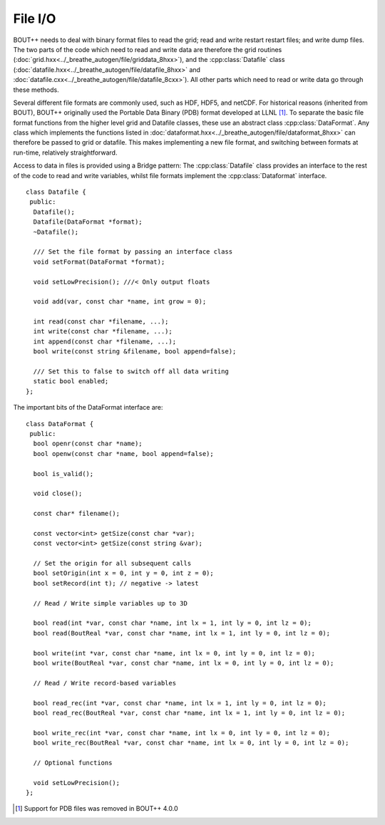 File I/O
========

BOUT++ needs to deal with binary format files to read the grid; read
and write restart restart files; and write dump files. The two parts
of the code which need to read and write data are therefore the grid
routines (:doc:`grid.hxx<../_breathe_autogen/file/griddata_8hxx>`),
and the :cpp:class:`Datafile` class
(:doc:`datafile.hxx<../_breathe_autogen/file/datafile_8hxx>` and
:doc:`datafile.cxx<../_breathe_autogen/file/datafile_8cxx>`). All
other parts which need to read or write data go through these methods.

Several different file formats are commonly used, such as HDF, HDF5,
and netCDF. For historical reasons (inherited from BOUT), BOUT++
originally used the Portable Data Binary (PDB) format developed at
LLNL [1]_. To separate the basic file format functions from the higher
level grid and Datafile classes, these use an abstract class
:cpp:class:`DataFormat`. Any class which implements the functions
listed in
:doc:`dataformat.hxx<../_breathe_autogen/file/dataformat_8hxx>` can
therefore be passed to grid or datafile. This makes implementing a new
file format, and switching between formats at run-time, relatively
straightforward.

Access to data in files is provided using a Bridge pattern: The
:cpp:class:`Datafile` class provides an interface to the rest of the
code to read and write variables, whilst file formats implement the
:cpp:class:`Dataformat` interface.

::

    class Datafile {
     public:
      Datafile();
      Datafile(DataFormat *format);
      ~Datafile();
      
      /// Set the file format by passing an interface class
      void setFormat(DataFormat *format);

      void setLowPrecision(); ///< Only output floats

      void add(var, const char *name, int grow = 0);

      int read(const char *filename, ...);
      int write(const char *filename, ...);
      int append(const char *filename, ...);
      bool write(const string &filename, bool append=false);

      /// Set this to false to switch off all data writing
      static bool enabled;
    };

The important bits of the DataFormat interface are:

::

    class DataFormat {
     public:
      bool openr(const char *name);
      bool openw(const char *name, bool append=false);
      
      bool is_valid();
      
      void close();
      
      const char* filename();

      const vector<int> getSize(const char *var);
      const vector<int> getSize(const string &var);

      // Set the origin for all subsequent calls
      bool setOrigin(int x = 0, int y = 0, int z = 0); 
      bool setRecord(int t); // negative -> latest
      
      // Read / Write simple variables up to 3D

      bool read(int *var, const char *name, int lx = 1, int ly = 0, int lz = 0);
      bool read(BoutReal *var, const char *name, int lx = 1, int ly = 0, int lz = 0);

      bool write(int *var, const char *name, int lx = 0, int ly = 0, int lz = 0);
      bool write(BoutReal *var, const char *name, int lx = 0, int ly = 0, int lz = 0);

      // Read / Write record-based variables

      bool read_rec(int *var, const char *name, int lx = 1, int ly = 0, int lz = 0);
      bool read_rec(BoutReal *var, const char *name, int lx = 1, int ly = 0, int lz = 0);

      bool write_rec(int *var, const char *name, int lx = 0, int ly = 0, int lz = 0);
      bool write_rec(BoutReal *var, const char *name, int lx = 0, int ly = 0, int lz = 0);

      // Optional functions
      
      void setLowPrecision();
    };

.. [1] Support for PDB files was removed in BOUT++ 4.0.0
